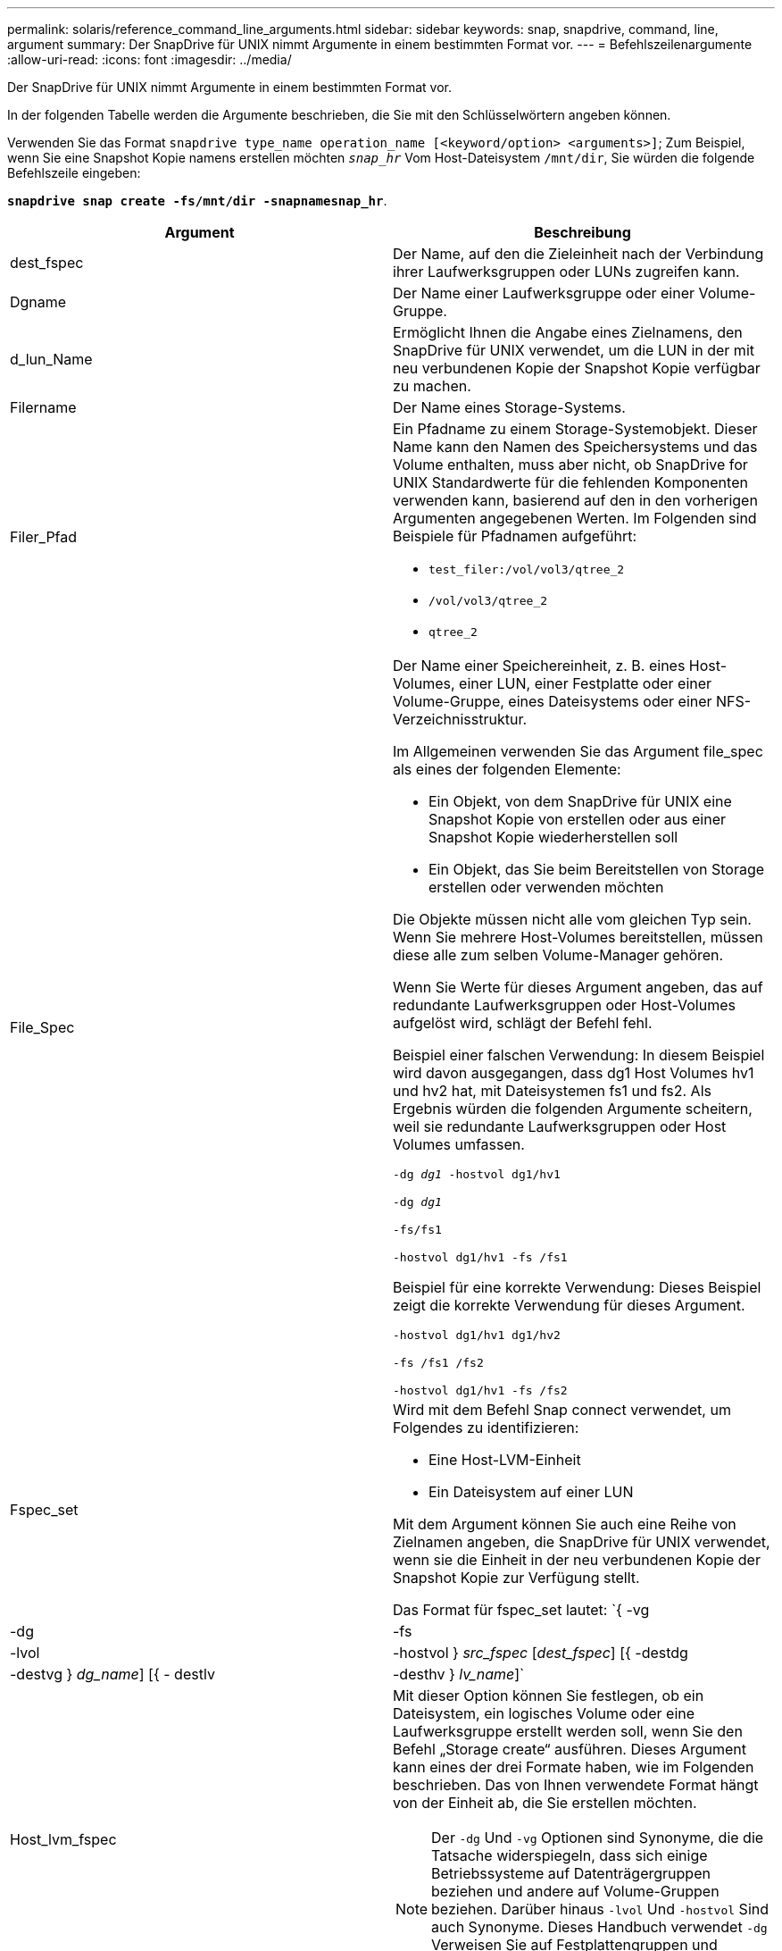 ---
permalink: solaris/reference_command_line_arguments.html 
sidebar: sidebar 
keywords: snap, snapdrive, command, line, argument 
summary: Der SnapDrive für UNIX nimmt Argumente in einem bestimmten Format vor. 
---
= Befehlszeilenargumente
:allow-uri-read: 
:icons: font
:imagesdir: ../media/


[role="lead"]
Der SnapDrive für UNIX nimmt Argumente in einem bestimmten Format vor.

In der folgenden Tabelle werden die Argumente beschrieben, die Sie mit den Schlüsselwörtern angeben können.

Verwenden Sie das Format `snapdrive type_name operation_name [<keyword/option> <arguments>]`; Zum Beispiel, wenn Sie eine Snapshot Kopie namens erstellen möchten `_snap_hr_` Vom Host-Dateisystem `/mnt/dir`, Sie würden die folgende Befehlszeile eingeben:

`*snapdrive snap create -fs/mnt/dir -snapnamesnap_hr*`.

|===
| Argument | Beschreibung 


 a| 
dest_fspec
 a| 
Der Name, auf den die Zieleinheit nach der Verbindung ihrer Laufwerksgruppen oder LUNs zugreifen kann.



 a| 
Dgname
 a| 
Der Name einer Laufwerksgruppe oder einer Volume-Gruppe.



 a| 
d_lun_Name
 a| 
Ermöglicht Ihnen die Angabe eines Zielnamens, den SnapDrive für UNIX verwendet, um die LUN in der mit neu verbundenen Kopie der Snapshot Kopie verfügbar zu machen.



 a| 
Filername
 a| 
Der Name eines Storage-Systems.



 a| 
Filer_Pfad
 a| 
Ein Pfadname zu einem Storage-Systemobjekt. Dieser Name kann den Namen des Speichersystems und das Volume enthalten, muss aber nicht, ob SnapDrive for UNIX Standardwerte für die fehlenden Komponenten verwenden kann, basierend auf den in den vorherigen Argumenten angegebenen Werten. Im Folgenden sind Beispiele für Pfadnamen aufgeführt:

* `test_filer:/vol/vol3/qtree_2`
* `/vol/vol3/qtree_2`
* `qtree_2`




 a| 
File_Spec
 a| 
Der Name einer Speichereinheit, z. B. eines Host-Volumes, einer LUN, einer Festplatte oder einer Volume-Gruppe, eines Dateisystems oder einer NFS-Verzeichnisstruktur.

Im Allgemeinen verwenden Sie das Argument file_spec als eines der folgenden Elemente:

* Ein Objekt, von dem SnapDrive für UNIX eine Snapshot Kopie von erstellen oder aus einer Snapshot Kopie wiederherstellen soll
* Ein Objekt, das Sie beim Bereitstellen von Storage erstellen oder verwenden möchten


Die Objekte müssen nicht alle vom gleichen Typ sein. Wenn Sie mehrere Host-Volumes bereitstellen, müssen diese alle zum selben Volume-Manager gehören.

Wenn Sie Werte für dieses Argument angeben, das auf redundante Laufwerksgruppen oder Host-Volumes aufgelöst wird, schlägt der Befehl fehl.

Beispiel einer falschen Verwendung: In diesem Beispiel wird davon ausgegangen, dass dg1 Host Volumes hv1 und hv2 hat, mit Dateisystemen fs1 und fs2. Als Ergebnis würden die folgenden Argumente scheitern, weil sie redundante Laufwerksgruppen oder Host Volumes umfassen.

`-dg _dg1_ -hostvol dg1/hv1`

`-dg _dg1_`

`-fs/fs1`

`-hostvol dg1/hv1 -fs /fs1`

Beispiel für eine korrekte Verwendung: Dieses Beispiel zeigt die korrekte Verwendung für dieses Argument.

`-hostvol dg1/hv1 dg1/hv2`

`-fs /fs1 /fs2`

`-hostvol dg1/hv1 -fs /fs2`



 a| 
Fspec_set
 a| 
Wird mit dem Befehl Snap connect verwendet, um Folgendes zu identifizieren:

* Eine Host-LVM-Einheit
* Ein Dateisystem auf einer LUN


Mit dem Argument können Sie auch eine Reihe von Zielnamen angeben, die SnapDrive für UNIX verwendet, wenn sie die Einheit in der neu verbundenen Kopie der Snapshot Kopie zur Verfügung stellt.

Das Format für fspec_set lautet: `{ -vg | -dg | -fs | -lvol | -hostvol } _src_fspec_ [_dest_fspec_] [{ -destdg | -destvg } _dg_name_] [{ - destlv | -desthv } _lv_name_]`



 a| 
Host_lvm_fspec
 a| 
Mit dieser Option können Sie festlegen, ob ein Dateisystem, ein logisches Volume oder eine Laufwerksgruppe erstellt werden soll, wenn Sie den Befehl „Storage create“ ausführen. Dieses Argument kann eines der drei Formate haben, wie im Folgenden beschrieben. Das von Ihnen verwendete Format hängt von der Einheit ab, die Sie erstellen möchten.


NOTE: Der `-dg` Und `-vg` Optionen sind Synonyme, die die Tatsache widerspiegeln, dass sich einige Betriebssysteme auf Datenträgergruppen beziehen und andere auf Volume-Gruppen beziehen. Darüber hinaus `-lvol` Und `-hostvol` Sind auch Synonyme. Dieses Handbuch verwendet `-dg` Verweisen Sie auf Festplattengruppen und Volume-Gruppen und `-hostvol` Beziehen Sie sich auf logische Volumes und Host-Volumes.



 a| 
Um ein Dateisystem zu erstellen, verwenden Sie dieses Format: `-fs file_spec [-fstype _type_] [-fsopts _options_] [-hostvol _file_spec_] [-dg _dg_name_]` Um ein logisches oder Host-Volume zu erstellen, verwenden Sie dieses Format: `[-hostvol _file_spec_] [-dg _dg_name_] | -hostvol` Um eine Datenträger- oder Volume-Gruppe zu erstellen, verwenden Sie dieses Format: `file_spec [-dg _dg_name_] | -dg _dg_name_`

Sie müssen die Einheit der obersten Ebene benennen, die Sie erstellen. Sie müssen keine Namen für alle zugrunde liegenden Einheiten bereitstellen. Wenn Sie keine Namen für die zugrunde liegenden Einheiten bereitstellen, erstellt SnapDrive für UNIX diese mit intern generierten Namen.

Wenn Sie angeben, dass SnapDrive für UNIX ein Dateisystem erstellt, müssen Sie einen Typ angeben, der SnapDrive für UNIX mit dem Host LVM unterstützt. Hierzu zählen `vxfs` Oder `ufs`.

Die Option `-fsopts` Wird verwendet, um Optionen anzugeben, die an den Hostvorgang übergeben werden sollen, der das neue Dateisystem erstellt, z. B. `mkfs`.



 a| 
ig_Name
 a| 
Der Name einer Initiatorgruppe.



 a| 
Long_Filer_Path
 a| 
Ein Pfadname, der den Namen des Storage-Systems, den Volume-Namen und möglicherweise andere Verzeichnis- und Dateielemente innerhalb dieses Volume enthält. Im Folgenden sind Beispiele für Long Path Names aufgeführt:

`test_filer:/vol/vol3/qtree_2`

`10.10.10.1:/vol/vol4/lun_21`



 a| 
Long_lun_Name
 a| 
Ein Name, der den Namen des Storage-Systems, das Volume und den LUN-Namen enthält. Nachfolgend das Beispiel eines langen LUN-Namens:

`test_filer:/vol/vol1/lunA`



 a| 
Long_Snap_Name
 a| 
Ein Name, der den Namen des Storage-Systems, des Volumes und der Name der Snapshot Kopie enthält. Nachfolgend das Beispiel eines langen Namens für Snapshot-Kopien: `test_filer:/vol/account_vol:snap_20040202`

Mit dem `snapdrive snap show` Und `snapdrive snap delete` Befehle. Sie können das Sternchen (*) als Platzhalter verwenden, um jedem Teil eines Namens für die Snapshot Kopie entsprechen zu können. Wenn Sie ein Platzhalterzeichen verwenden, müssen Sie es am Ende des Namens der Snapshot Kopie platzieren. SnapDrive für UNIX zeigt eine Fehlermeldung an, wenn Sie einen Platzhalter an einem anderen Punkt eines Namens verwenden.

Beispiel: Dieses Beispiel verwendet Wildcards sowohl mit dem Snap show-Befehl als auch mit dem Snap delete-Befehl: Snap show myFiler:/vol/vol2:mysnap*

`myfiler:/vol/vol2:/yoursnap* snap show myfiler:/vol/vol1/qtree1:qtree_snap* snap delete 10.10.10.10:/vol/vol2:mysnap* 10.10.10.11:/vol/vol3:yoursnap* hersnap`

Einschränkung für Wildcards: Sie können keine Platzhalter in die Mitte eines Namens für die Snapshot Kopie eingeben. Die folgende Befehlszeile erzeugt beispielsweise eine Fehlermeldung, da der Platzhalter in der Mitte des Snapshot-Kopie-Namens ist: Banana:``/vol/vol1:my*Snap`



 a| 
lun_Name
 a| 
Der Name einer LUN. Dieser Name beinhaltet nicht das Storage-System und das Volume, auf dem sich die LUN befindet. Nachfolgend das Beispiel eines LUN-Namens: `_lunA_`



 a| 
Pfad
 a| 
Beliebiger Pfadname.



 a| 
Präfix_Zeichenfolge
 a| 
Präfix, das bei der Namensgenerierung des Volume-Klons verwendet wird



 a| 
S_lun_Name
 a| 
Zeigt eine LUN-Einheit an, die in der von angegebenen Snapshot Kopie erfasst wird `_long_snap_name_`.

|===
*Verwandte Informationen*

xref:reference_storage_provisioning_command_lines.adoc[Befehlszeilen für die Storage-Bereitstellung]
